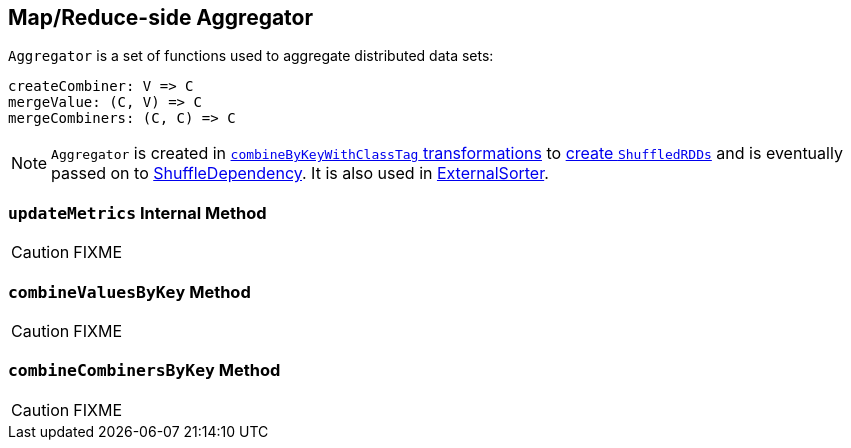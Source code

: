 == [[Aggregator]] Map/Reduce-side Aggregator

`Aggregator` is a set of functions used to aggregate distributed data sets:

[source, scala]
----
createCombiner: V => C
mergeValue: (C, V) => C
mergeCombiners: (C, C) => C
----

NOTE: `Aggregator` is created in link:spark-rdd-PairRDDFunctions.adoc#combineByKeyWithClassTag[`combineByKeyWithClassTag` transformations] to link:spark-rdd-ShuffledRDD.adoc[create `ShuffledRDDs`] and is eventually passed on to link:spark-rdd-ShuffleDependency.adoc#aggregator[ShuffleDependency]. It is also used in link:spark-ExternalSorter.adoc[ExternalSorter].

=== [[updateMetrics]] `updateMetrics` Internal Method

CAUTION: FIXME

=== [[combineValuesByKey]] `combineValuesByKey` Method

CAUTION: FIXME

=== [[combineCombinersByKey]] `combineCombinersByKey` Method

CAUTION: FIXME
